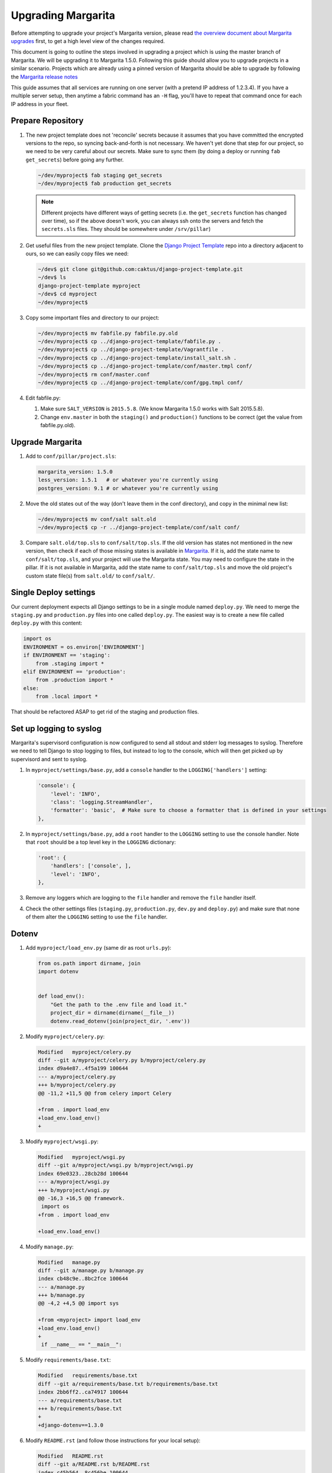 .. _upgrading:

Upgrading Margarita
===================

Before attempting to upgrade your project's Margarita version, please read `the overview document
about Margarita upgrades
<https://github.com/caktus/django-project-template/blob/master/docs/updates.rst>`_ first, to get a
high level view of the changes required.

This document is going to outline the steps involved in upgrading a project which is using the
master branch of Margarita. We will be upgrading it to Margarita 1.5.0. Following this guide should
allow you to upgrade projects in a similar scenario. Projects which are already using a pinned
version of Margarita should be able to upgrade by following the `Margarita release notes
<https://github.com/caktus/margarita/blob/develop/CHANGES.rst>`_

This guide assumes that all services are running on one server (with a pretend IP address of
1.2.3.4). If you have a multiple server setup, then anytime a fabric command has an ``-H`` flag,
you'll have to repeat that command once for each IP address in your fleet.


Prepare Repository
------------------

1. The new project template does not 'reconcile' secrets because it assumes that you have
   committed the encrypted versions to the repo, so syncing back-and-forth is not necessary. We
   haven't yet done that step for our project, so we need to be very careful about our secrets.
   Make sure to sync them (by doing a deploy or running ``fab get_secrets``) before going any
   further.

   .. code-block:: bash

      ~/dev/myproject$ fab staging get_secrets
      ~/dev/myproject$ fab production get_secrets

   .. NOTE:: Different projects have different ways of getting secrets (i.e. the ``get_secrets``
             function has changed over time), so if the above doesn't work, you can always ssh onto
             the servers and fetch the ``secrets.sls`` files. They should be somewhere under
             ``/srv/pillar``)

#. Get useful files from the new project template. Clone the `Django Project Template
   <https://github.com/caktus/django-project-template>`_ repo  into a directory adjacent to ours, so
   we can easily copy files we need:

   .. code-block:: bash

      ~/dev$ git clone git@github.com:caktus/django-project-template.git
      ~/dev$ ls
      django-project-template myproject
      ~/dev$ cd myproject
      ~/dev/myproject$


#. Copy some important files and directory to our project:

   .. code-block:: bash

      ~/dev/myproject$ mv fabfile.py fabfile.py.old
      ~/dev/myproject$ cp ../django-project-template/fabfile.py .
      ~/dev/myproject$ cp ../django-project-template/Vagrantfile .
      ~/dev/myproject$ cp ../django-project-template/install_salt.sh .
      ~/dev/myproject$ cp ../django-project-template/conf/master.tmpl conf/
      ~/dev/myproject$ rm conf/master.conf
      ~/dev/myproject$ cp ../django-project-template/conf/gpg.tmpl conf/

#. Edit fabfile.py:

   1. Make sure ``SALT_VERSION`` is ``2015.5.8``. (We know Margarita 1.5.0 works with Salt 2015.5.8).
   2. Change ``env.master`` in both the ``staging()`` and ``production()`` functions to be
      correct (get the value from fabfile.py.old).


Upgrade Margarita
-----------------

#. Add to ``conf/pillar/project.sls``:

   .. code-block:: yaml

      margarita_version: 1.5.0
      less_version: 1.5.1   # or whatever you're currently using
      postgres_version: 9.1 # or whatever you're currently using

#. Move the old states out of the way (don't leave them in the conf directory), and copy in the
   minimal new list:

   .. code-block:: bash

      ~/dev/myproject$ mv conf/salt salt.old
      ~/dev/myproject$ cp -r ../django-project-template/conf/salt conf/

#. Compare ``salt.old/top.sls`` to ``conf/salt/top.sls``. If the old version has states not
   mentioned in the new version, then check if each of those missing states is available in
   `Margarita <https://github.com/caktus/margarita>`_. If it is, add the state name to
   ``conf/salt/top.sls``, and your project will use the Margarita state. You may need to configure
   the state in the pillar. If it is not available in Margarita, add the state name to
   ``conf/salt/top.sls`` and move the old project's custom state file(s) from ``salt.old/`` to
   ``conf/salt/``.

Single Deploy settings
----------------------

Our current deployment expects all Django settings to be in a single module named ``deploy.py``.
We need to merge the ``staging.py`` and ``production.py`` files into one called ``deploy.py``.
The easiest way is to create a new file called ``deploy.py`` with this content:

.. code-block:: python

   import os
   ENVIRONMENT = os.environ['ENVIRONMENT']
   if ENVIRONMENT == 'staging':
       from .staging import *
   elif ENVIRONMENT == 'production':
       from .production import *
   else:
       from .local import *

That should be refactored ASAP to get rid of the staging and production files.

Set up logging to syslog
------------------------

Margarita's supervisord configuration is now configured to send all stdout and stderr log messages
to syslog. Therefore we need to tell Django to stop logging to files, but instead to log to the
console, which will then get picked up by supervisord and sent to syslog.

1. In ``myproject/settings/base.py``, add a ``console`` handler to the ``LOGGING['handlers']``
   setting:

   .. code-block:: python

      'console': {
          'level': 'INFO',
          'class': 'logging.StreamHandler',
          'formatter': 'basic',  # Make sure to choose a formatter that is defined in your settings
      },

#. In ``myproject/settings/base.py``, add a ``root`` handler to the ``LOGGING`` setting to use the
   console handler. Note that ``root`` should be a top level key in the ``LOGGING`` dictionary:

   .. code-block:: python

      'root': {
          'handlers': ['console', ],
          'level': 'INFO',
      },

#. Remove any loggers which are logging to the ``file`` handler and remove the ``file`` handler
   itself.

#. Check the other settings files (``staging.py``, ``production.py``, ``dev.py`` and ``deploy.py``)
   and make sure that none of them alter the ``LOGGING`` setting to use the ``file`` handler.

Dotenv
------

#. Add ``myproject/load_env.py`` (same dir as root ``urls.py``):

   .. code-block:: python

      from os.path import dirname, join
      import dotenv


      def load_env():
          "Get the path to the .env file and load it."
          project_dir = dirname(dirname(__file__))
          dotenv.read_dotenv(join(project_dir, '.env'))

#. Modify ``myproject/celery.py``:

   .. code-block:: diff

      Modified   myproject/celery.py
      diff --git a/myproject/celery.py b/myproject/celery.py
      index d9a4e87..4f5a199 100644
      --- a/myproject/celery.py
      +++ b/myproject/celery.py
      @@ -11,2 +11,5 @@ from celery import Celery

      +from . import load_env
      +load_env.load_env()
      +

#. Modify ``myproject/wsgi.py``:

   .. code-block:: diff

      Modified   myproject/wsgi.py
      diff --git a/myproject/wsgi.py b/myproject/wsgi.py
      index 69e0323..28cb28d 100644
      --- a/myproject/wsgi.py
      +++ b/myproject/wsgi.py
      @@ -16,3 +16,5 @@ framework.
       import os
      +from . import load_env

      +load_env.load_env()

#. Modify ``manage.py``:

   .. code-block:: diff

      Modified   manage.py
      diff --git a/manage.py b/manage.py
      index cb48c9e..8bc2fce 100644
      --- a/manage.py
      +++ b/manage.py
      @@ -4,2 +4,5 @@ import sys

      +from <myproject> import load_env
      +load_env.load_env()
      +
       if __name__ == "__main__":

#. Modify ``requirements/base.txt``:

   .. code-block:: diff

      Modified   requirements/base.txt
      diff --git a/requirements/base.txt b/requirements/base.txt
      index 2bb6ff2..ca74917 100644
      --- a/requirements/base.txt
      +++ b/requirements/base.txt
      +
      +django-dotenv==1.3.0

#. Modify ``README.rst`` (and follow those instructions for your local setup):

   .. code-block:: diff

      Modified   README.rst
      diff --git a/README.rst b/README.rst
      index c45b564..8c456be 100644
      --- a/README.rst
      +++ b/README.rst
      @@ -27,7 +27,9 @@ necessary requirements::

      -Then create a local settings file and set your ``DJANGO_SETTINGS_MODULE`` to use it::
      +Next, we'll set up our local environment variables. We use `django-dotenv
      +<https://github.com/jpadilla/django-dotenv>`_ to help with this. It reads environment variables
      +located in a file name ``.env`` in the top level directory of the project. The only variable we need
      +to start is ``DJANGO_SETTINGS_MODULE``::

      -    cp myproject/settings/local.example.py myproject/settings/local_dev.py
      -    echo "export DJANGO_SETTINGS_MODULE=myproject.settings.local_dev" >> $VIRTUAL_ENV/bin/postactivate
      -    echo "unset DJANGO_SETTINGS_MODULE" >> $VIRTUAL_ENV/bin/postdeactivate
      +    (myproject)$ cp myproject/settings/local.example.py myproject/settings/local.py
      +    (myproject)$ echo "DJANGO_SETTINGS_MODULE=myproject.settings.local" > .env


Update ALLOWED_HOSTS
--------------------

Find the ``ALLOWED_HOSTS`` setting (probably in ``staging.py``) and change it to use ``DOMAIN``:

.. code-block:: diff

   Modified   myproject/settings/staging.py
   diff --git a/myproject/settings/staging.py b/myproject/settings/staging.py
   index db7b3b4..be4024d 100644
   --- a/myproject/settings/staging.py
   +++ b/myproject/settings/staging.py
   @@ -34,3 +34,3 @@ SESSION_COOKIE_HTTPONLY = True

   -ALLOWED_HOSTS = os.environ.get('ALLOWED_HOSTS', '').split(';')
   +ALLOWED_HOSTS = [os.environ['DOMAIN']]

Frontend Improvements
---------------------

Prepare for Calvin's frontend improvements. Add a *dummy* ``package.json`` which can be updated
later. Until it is updated, the frontend improvements won't take effect:

.. code-block:: json

   {
     "name": "",
     "version": "0.0.0",
     "description": "",
     "main": "",
     "engines" : {
       "node" : ">=4.2 <4.3"
     },
     "scripts": {
       "build": "true"
     },
     "author": "",
     "license": "",
     "dependencies": {},
     "devDependencies": {}
   }


Miscellaneous work
------------------

Technically, you can skip the steps in this section and come back to them later. Even without them,
you should be able to get a server upgraded, but they **will** have to be done at some point.

1. Port any useful functions in ``fabfile.py.old`` to the new fabfile, then remove the old one.

#. Get a copy of the ``Makefile`` from the project template, porting any functions in your existing
   one to the new one, if needed.

#. Review everything in ``salt.old`` to see which pieces are specific to your project and need to
   be added back into salt. If any of it is generally useful (i.e. setting up a service that
   might be used on another project), then consider adding a PR to margarita so this config can
   be completely removed from your project.

   This part is difficult to generalize... Sorry. You kinda have to look in each state file and
   make sure that service is properly accounted for in the new Margarita system. One thing that
   helped me find customizations was to use the Github 'Compare Changes' functionality to see what
   had changed in the ``conf`` directory since the initial commit.

   A. Go to https://github.com/<orgname>/myproject/commits/develop/conf and find the initial commit.
      Copy that commit hash to your clipboard.

   #. Go to https://github.com/<orgname>/myproject/compare?expand=1 and enter that commit hash as
      the 'base', leaving the 'compare' value as develop.

   #. Depending on the size of your project, it may take a few seconds for the comparison to show up
      and Github may complain that it can't show you all files. That should be ok...

   #. Click on 'Files changed' to see all the changes and note any changes in files in the ``conf``
      directory. Those are the changes that *may* be custom to your project and will need to be
      re-enabled in the new ``conf/salt`` directory. Not all of them will need to be, so again,
      you'll need to be somewhat familiar with what the current Margarita states do to see if you
      actually do need to customize your project.

#. Look at the following files in django-project-template to see if your project could benefit
   from any changes:

   * .coveragerc
   * .gitignore
   * README.rst
   * setup.cfg
   * .travis.yml (look at project.travis.yml)

Vagrant Smoke Test
------------------

Now, we're going to create a fresh Vagrant VM just to make sure that our current repository deploys
correctly.

#. Edit ``conf/pillar/local/env.sls`` to look like this:

   .. code-block:: yaml

      environment: local
      domain: margarita.example.com

#. Edit ``conf/pillar/local/secrets.sls`` to look like this:

   .. code-block:: yaml

      secrets:
        DB_PASSWORD: "dbPassword"
        BROKER_PASSWORD: "brokerPassword"

#. Add the following line to your laptop's ``/etc/hosts`` file::

     33.33.33.10 margarita.example.com

#. Make sure we're starting from a fresh VM:

   .. code-block:: bash

      ~/dev/myproject$ vagrant destroy
      ~/dev/myproject$ vagrant up

#. Deploy!

   .. code-block:: bash

      ~/dev/myproject$ fab vagrant setup_master
      ~/dev/myproject$ fab -H 127.0.0.1:2222 vagrant setup_minion:salt-master,web,worker,balancer,db-master,queue,cache
      ~/dev/myproject$ fab vagrant deploy

#. If that works, you should see your site at https://margarita.example.com.


.. _update-repo:

Update Repo Code
----------------

.. NOTE:: We will upgrade Salt on the staging machine. Once you have completed the upgrade process
          and verified that it is working perfectly, you'll need to repeat the process for `updating
          production`_. When you get to that point, our instructions will point you back here to
          repeat the process for production. Just follow these instructions, replacing *staging*
          with *production*, and *develop* with *master*.

Once you have gotten the smoke test to work successfully, we'll need to get all of these changes
into a branch that salt will be able to checkout on the staging server.

#. Commit your changes locally.
#. Push your changes to a feature branch (*your-feature-branch*) on Github.
#. Update ``repo.branch`` in ``conf/pillar/staging/env.sls`` from *develop* to
   *your-feature-branch*. Remember to change this back to its original value when this entire
   process is successful. The default is *develop* for staging and *master* for production.


.. _upgrade-salt:

Upgrade Salt
------------

1. Fetch a copy of ``/etc/salt/minion`` from the server. We'll need which roles are currently being
   used, so we can setup the same roles when we call ``setup_minion`` in step 5.

   .. code-block:: bash

      ~/dev/myproject$ scp 1.2.3.4:/etc/salt/minion old-minion.conf

#. Uninstall salt. We're using the ``--force-yes`` parameter because salt packages are *held* on
   some of our servers, so this is needed to allow uninstallation. **Make sure you are using the new
   fabfile!**

   .. code-block:: bash

      ~/dev/myproject$ fab -H 1.2.3.4 staging -- sudo apt-get remove salt-master salt-minion salt-common -y --force-yes

#. If you are on Ubuntu 12.04, run this command to enable backports, needed for python-gnupg:

   .. code-block:: bash

      ~/dev/myproject$ fab -H 1.2.3.4 staging -- sudo sed -i '/precise-backports/s/^#//g' /etc/apt/sources.list

#. Set up the salt master.

   .. code-block:: bash

      ~/dev/myproject$ fab staging setup_master

#. Set up the salt minion. Get the list of roles from the ``old-minion.conf`` you saved in step 1.
   The example below shows all possible roles being assigned to this minion.

   .. code-block:: bash

      ~/dev/myproject$ fab -H 1.2.3.4 staging setup_minion:salt-master,web,worker,balancer,db-master,queue,cache

   .. NOTE:: Make sure ``salt-master`` is in there. It seems to be absent in some projects, but
             if you're running everything on a single box it should be there.


Sync
----

#. Sync these states over to the server. We do this separately from the actual deploy so that
   failures can be caught before actually trying to deploy.

   .. code-block:: bash

      ~/dev/myproject$ fab staging sync


Deploy!!!
---------

.. code-block:: bash

   ~/dev/myproject$ fab staging deploy

And of course that worked! If not, let us know so we can help.


.. _encrypt-secrets:

Encrypt Secrets
---------------

This must be done because the new fabfile has removed the *secrets-syncing* logic, so unsuspecting
developers **will likely** stomp on each others secrets. Encrypting cannot be done until
``setup_master`` has run successfully. We'll do staging now, but we can't do production until we've
run ``setup_master`` on production.

1. Add this declaration to the top of ``conf/pillar/staging/env.sls``::

     #!yaml|gpg

#. Copy everything from ``conf/pillar/staging/secrets.sls`` to ``conf/pillar/staging/env.sls``.

#. For each key that you've just added to the file, encrypt the value and replace the value in
   ``env.sls`` with the encrypted value. (See the `docs
   <https://github.com/caktus/django-project-template/blob/master/docs/provisioning.rst#managing-secrets>`_
   for more details):

   .. code-block:: bash

      ~/dev/myproject$ fab staging encrypt:DB_PASSWORD='superSecretPassword'
      "DB_PASSWORD": |-
        -----BEGIN PGP MESSAGE-----
        Version: GnuPG v1

        hIwDi3G8b0sD8fkBA/4kMuhn2YmdKhyy99Xi3Nn6XOUmY/oikyU1AF68ynHfywNd
        zcu8xcA0iHhj/eK7dDvC9eE94xUNNoPkddU+J6ulzhEIzQFWndD5YCO1WyHWLYbq
        N48BPaiUHWoiWFKA4aApPJHPfiV6JJUxiwHadhoAseOQw94ce75fUqbe4RiXrNJS
        ATFNQz0dtCF8H0VhYBUYHvF7yHuhZVeOqgTT93B0tDGCy9rq47Dq3PnjityrFuAL
        TLNW7zsjjEuA1P6HZ8xwRqYwSJ4MF8tkXDUX3Q++cGlW6w==
        =w3nx
        -----END PGP MESSAGE-----

   Replace the key and value in ``env.sls`` with the output of that command.

#. For the github deploy key (if present) or any other multi-line values, it's better to copy the
   unencrypted key data to its own file, (named ``github_key.priv`` in this example), remove any
   indentation, and then run:

   .. code-block:: bash

      ~/dev/myproject$ fab staging encrypt:github_key.priv

   The encrypted version will then be in ``github_key.priv.asc``. Copy the content from that file
   into ``env.sls``.

#. Move the ``secrets.sls`` file out of the way:

   .. code-block:: bash

      ~/dev/myproject$ mv conf/pillar/staging/secrets.sls staging-secrets.sls

#. Rename ``env.sls``:

   .. code-block:: bash

      ~/dev/myproject$ mv conf/pillar/staging/env.sls conf/pillar/staging.sls
      ~/dev/myproject$ rmdir conf/pillar/staging

#. Update the ``conf/pillar/top.sls`` file:

   .. code-block:: diff

      Modified   conf/pillar/top.sls
      diff --git a/conf/pillar/top.sls b/conf/pillar/top.sls
      index 720b942..0db9e8a 100644
      --- a/conf/pillar/top.sls
      +++ b/conf/pillar/top.sls
      @@ -10,4 +10,3 @@ base:
           - match: grain
      -    - staging.env
      -    - staging.secrets
      +    - staging
         'environment:production':

#. Commit, push, and redeploy:

   .. code-block:: bash

      ~/dev/myproject$ fab staging deploy

Updating Production
-------------------

If staging updates successfully, it's time to take care of the production machine. Follow the steps
above, starting from the :ref:`Update Repo Code <update-repo>` pathway above, but on the production
machine.

If you get this far and everything is working then it's time to celebrate!! Make sure that the
*develop* and *master* branches are properly updated with the changes in *your-feature-branch* and
that ``repo.branch`` is set to the correct value in ``conf/pillar/<environment>.sls``.

Troubleshooting
---------------

Here are some issues that may or may not come up during your upgrade. As we find new issues, we
should update the docs above (if they are general), or add them here, if they aren't general or
we're not sure.

* ``newrelic_license_key`` must be capitalized. Some projects have a secret for
  ``newrelic_license_key``, but the current margarita uses ``NEW_RELIC_LICENSE_KEY``

* NewRelic settings may need adjusting, which you can do via environment variables (see
  other documentation in this repo for details).

* If you get timeout errors during the first deploy, it may be because of a few different issues.

  * Low CPU/RAM servers might need the salt timeouts extended. Add ``timeout: 600`` to
    ``/etc/salt/master`` and ``/etc/salt/minion`` (or edit the value if already present) and then
    restart both the ``salt-master`` and ``salt-minion``. Wait a **full minute** or so before
    starting any salt command. My salt-minions took a loooong time to start on a low-powered box.

  * There might be a chicken/egg problem with the firewall. Do a grep for ``UFW BLOCK`` in
    ``/var/log/syslog``::

      Jan 13 21:19:48 ip-<deleted> kernel: [78350448.038946] [UFW BLOCK] IN=eth0 OUT= MAC=<deleted> SRC=<deleted> DST=<deleted> LEN=60 TOS=0x00 PREC=0x00 TTL=45 ID=33808 DF PROTO=TCP SPT=53084 DPT=4506 WINDOW=14600 RES=0x00 SYN URGP=0

    That says port 4506 (DPT) is being blocked by the firewall. If so, run::

      # ufw allow salt

  If salt is installed, the command above will open up the ports that salt needs. Our deploy does
  that too, but if the firewall is already running, then our salt state can't run. I'm still
  confused how this problem happened on a server which had already been running salt successfully,
  but ¯\\_(ツ)_/¯.

* *VAGRANT NOTE*: Make sure to undo the ``Vagrantfile`` setting which syncs the conf folder to
  ``/srv`` on the VM, because the project no longer expects that folder to be synced, so will run
  into problems trying to change permissions on the files there.

  Change this::

    config.vm.synced_folder "conf/", "/srv/"

  to::

    config.vm.synced_folder "conf/", "/srv/", disabled: true

  and then restart the VM. If you are using the new ``Vagrantfile``, you shouldn't need to do that.

* *VAGRANT NOTE*: Remove the ``source`` and ``public`` symlinks as we rsync now rather than symlink.

  .. code-block:: bash

     ~/dev/myproject$ fab -H 127.0.0.1:2222 vagrant -- sudo rm /var/www/myproject/source
     ~/dev/myproject$ fab -H 127.0.0.1:2222 vagrant -- sudo rm /var/www/myproject/public

* If you see an error like the following, it means that your local ``conf`` directory has contents
  that it shouldn't. Remove the file/directory in question locally and then rerun the sync command.

  .. code-block:: bash

     [54.234.112.22] out: mv: cannot move `/tmp/salt/local' to `/srv/local': Directory not empty

